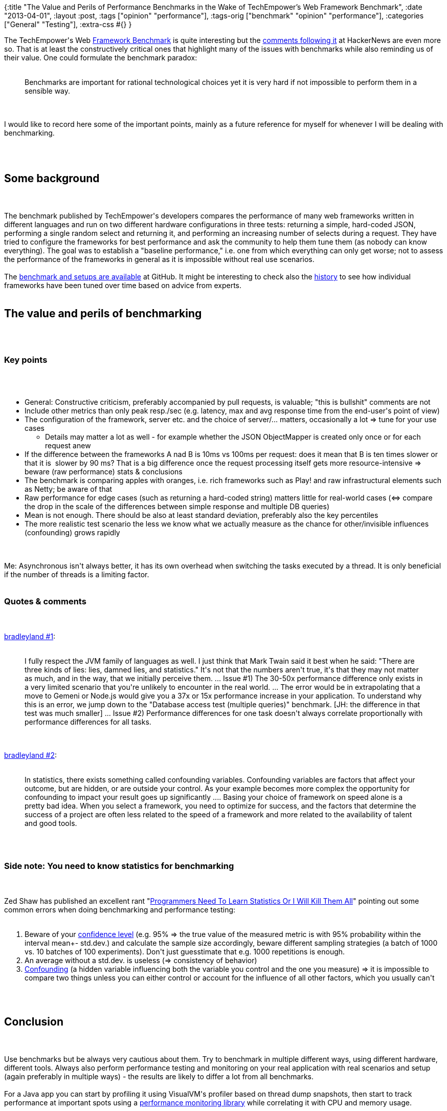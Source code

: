 {:title
 "The Value and Perils of Performance Benchmarks in the Wake of TechEmpower's Web Framework Benchmark",
 :date "2013-04-01",
 :layout :post,
 :tags ["opinion" "performance"],
 :tags-orig ["benchmark" "opinion" "performance"],
 :categories ["General" "Testing"],
 :extra-css #{}
}

++++
The TechEmpower's Web <a href="https://www.techempower.com/blog/2013/03/28/framework-benchmarks/">Framework Benchmark</a> is quite interesting but the <a href="https://news.ycombinator.com/item?id=5454775">comments following it</a> at HackerNews are even more so. That is at least the constructively critical ones that highlight many of the issues with benchmarks while also reminding us of their value. One could formulate the benchmark paradox:<br><br><blockquote>Benchmarks are important for rational technological choices yet it is very hard if not impossible to perform them in a sensible way.</blockquote><br><br>I would like to record here some of the important points, mainly as a future reference for myself for whenever I will be dealing with benchmarking.<br><br><!--more--><br><br><h2>Some background</h2><br><br>The benchmark published by TechEmpower's developers compares the performance of many web frameworks written in different languages and run on two different hardware configurations in three tests: returning a simple, hard-coded JSON, performing a single random select and returning it, and performing an increasing number of selects during a request. They have tried to configure the frameworks for best performance and ask the community to help them tune them (as nobody can know everything). The goal was to establish a "baseline performance," i.e. one from which everything can only get worse; not to assess the performance of the frameworks in general as it is impossible without real use scenarios.<br><br>The <a href="https://github.com/TechEmpower/FrameworkBenchmarks">benchmark and setups are available</a> at GitHub. It might be interesting to check also the <a href="https://github.com/TechEmpower/FrameworkBenchmarks/commits/master">history</a> to see how individual frameworks have been tuned over time based on advice from experts.<br><br><h2>The value and perils of benchmarking</h2><br><br><h3>Key points</h3><br><br><ul>
    <li>General: Constructive criticism, preferably accompanied by pull requests, is valuable; "this is bullshit" comments are not</li>
    <li>Include other metrics than only peak resp./sec (e.g. latency, max and avg response time from the end-user's point of view)</li>
    <li>The configuration of the framework, server etc. and the choice of server/... matters, occasionally a lot =&gt; tune for your use cases
<ul>
    <li>Details may matter a lot as well - for example whether the JSON ObjectMapper is created only once or for each request anew</li>
</ul>
</li>
    <li>If the difference between the frameworks A nad B is 10ms vs 100ms per request: does it mean that B is ten times slower or that it is  slower by 90 ms? That is a big difference once the request processing itself gets more resource-intensive =&gt; beware (raw performance) stats &amp; conclusions</li>
    <li>The benchmark is comparing apples with oranges, i.e. rich frameworks such as Play! and raw infrastructural elements such as Netty; be aware of that</li>
    <li>Raw performance for edge cases (such as returning a hard-coded string) matters little for real-world cases (&lt;=&gt; compare the drop in the scale of the differences between simple response and multiple DB queries)</li>
    <li>Mean is not enough. There should be also at least standard deviation, preferably also the key percentiles</li>
    <li>The more realistic test scenario the less we know what we actually measure as the chance for other/invisible influences (confounding) grows rapidly</li>
</ul><br><br>Me: Asynchronous isn't always better, it has its own overhead when switching the tasks executed by a thread. It is only beneficial if the number of threads is a limiting factor.<br><br><h3>Quotes &amp; comments</h3><br><br><a href="https://news.ycombinator.com/item?id=5457033">bradleyland #1</a>:<br><br><blockquote>I fully respect the JVM family of languages as well. I just think that Mark Twain said it best when he said: "There are three kinds of lies: lies, damned lies, and statistics." It's not that the numbers aren't true, it's that they may not matter as much, and in the way, that we initially perceive them.
...
Issue #1) The 30-50x performance difference only exists in a very limited scenario that you're unlikely to encounter in the real world.
...
The error would be in extrapolating that a move to Gemeni or Node.js would give you a 37x or 15x performance increase in your application. To understand why this is an error, we jump down to the "Database access test (multiple queries)" benchmark. [JH: the difference in that test was much smaller]
...
Issue #2) Performance differences for one task doesn't always correlate proportionally with performance differences for all tasks.</blockquote><br><br><a href="https://news.ycombinator.com/item?id=5457180">bradleyland #2</a>:<br><br><blockquote>In statistics, there exists something called confounding variables. Confounding variables are factors that affect your outcome, but are hidden, or are outside your control. As your example becomes more complex the opportunity for confounding to impact your result goes up significantly
....
Basing your choice of framework on speed alone is a pretty bad idea. When you select a framework, you need to optimize for success, and the factors that determine the success of a project are often less related to the speed of a framework and more related to the availability of talent and good tools.</blockquote><br><br><h3>Side note: You need to know statistics for benchmarking</h3><br><br>Zed Shaw has published an excellent rant "<a href="https://zedshaw.com/essays/programmer_stats.html">Programmers Need To Learn Statistics Or I Will Kill Them All</a>" pointing out some common errors when doing benchmarking and performance testing:<br><br><ol>
    <li>Beware of your <a href="https://en.wikipedia.org/wiki/Confidence_interval">confidence level</a> (e.g. 95% =&gt; the true value of the measured metric is with 95% probability within the interval mean+- std.dev.) and calculate the sample size accordingly, beware different sampling strategies (a batch of 1000 vs. 10 batches of 100 experiments). Don't just guesstimate that e.g. 1000 repetitions is enough.</li>
    <li>An average without a std.dev. is useless (=&gt; consistency of behavior)</li>
    <li><a href="https://en.wikipedia.org/wiki/Confounding">Confounding</a> (a hidden variable influencing both the variable you control and the one you measure) =&gt; it is impossible to compare two things unless you can either control or account for the influence of all other factors, which you usually can't</li>
</ol><br><br><h2>Conclusion</h2><br><br>Use benchmarks but be always very cautious about them. Try to benchmark in multiple different ways, using different hardware, different tools. Always also perform performance testing and monitoring on your real application with real scenarios and setup (again preferably in multiple ways) - the results are likely to differ a lot from all benchmarks.<br><br>For a Java app you can start by profiling it using VisualVM's profiler based on thread dump snapshots, then start to track performance at important spots using a <a href="/wiki/development/ops-monitoring/#libraries">performance monitoring library</a> while correlating it with CPU and memory usage.<br><br><h2>See also</h2><br><br><ul>
    <li>My wiki: <a href="/wiki/development/testing/performance-testing-for-webapps-notes/">Performance Testing for Webapps Notes</a></li>
    <li>You might enjoy also other <a href="/tag/opinion/">posts on effective development</a>.</li>
</ul>
++++
